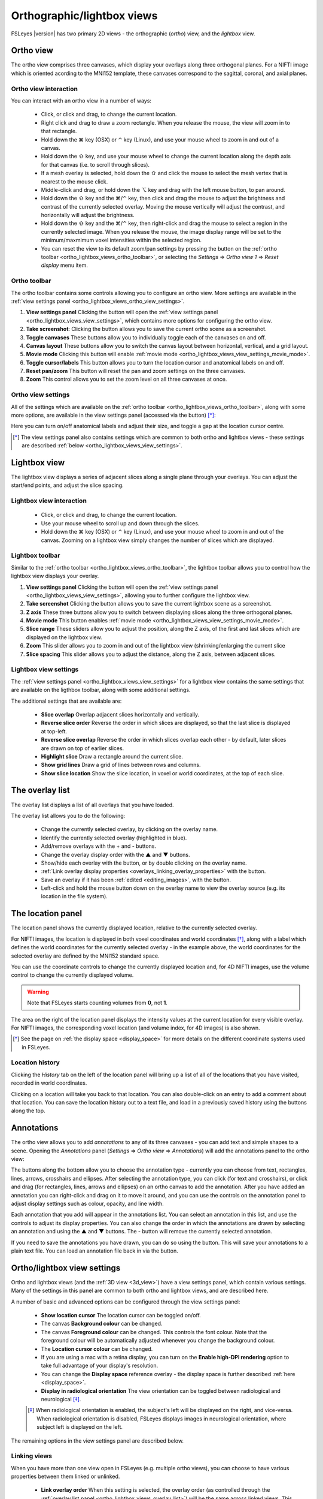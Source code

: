.. |command_key| unicode:: U+2318
.. |shift_key|   unicode:: U+21E7
.. |control_key| unicode:: U+2303
.. |alt_key|     unicode:: U+2325

.. |up_arrow|    unicode:: U+25B2
.. |down_arrow|  unicode:: U+25BC

.. |right_arrow| unicode:: U+21D2

.. |chainlink_icon|   image:: images/chainlink_icon.png
.. |eye_icon|         image:: images/eye_icon.png
.. |reset_zoom_icon|  image:: images/reset_zoom_icon.png
.. |spanner_icon|     image:: images/spanner_icon.png
.. |floppy_icon|      image:: images/floppy_icon.png
.. |folder_icon|      image:: images/folder_icon.png
.. |camera_icon|      image:: images/camera_icon.png

.. _ortho_lightbox_views:


Orthographic/lightbox views
===========================

FSLeyes |version| has two primary 2D views - the orthographic (*ortho*) view,
and the *lightbox* view.


.. _ortho_lightbox_views_ortho:


Ortho view
----------


.. image:: images/ortho_lightbox_views_ortho.png
   :width: 75%
   :align: center


The ortho view comprises three canvases, which display your overlays along
three orthogonal planes. For a NIFTI image which is oriented acording to the
MNI152 template, these canvases correspond to the sagittal, coronal, and axial
planes.


.. _ortho_lightbox_views_ortho_interaction:

Ortho view interaction
^^^^^^^^^^^^^^^^^^^^^^


You can interact with an ortho view in a number of ways:


 - Click, or click and drag, to change the current location.
 - Right click and drag to draw a zoom rectangle. When you release the mouse,
   the view will zoom in to that rectangle.

 - Hold down the |command_key| key (OSX) or |control_key| key (Linux), and
   use your mouse wheel to zoom in and out of a canvas.

 - Hold down the |shift_key| key, and use your mouse wheel to change the
   current location along the depth axis for that canvas (i.e. to scroll
   through slices).

 - If a mesh overlay is selected, hold down the |shift_key| and click the
   mouse to select the mesh vertex that is nearest to the mouse click.

 - Middle-click and drag, or hold down the |alt_key| key and drag with the
   left mouse button, to pan around.

 - Hold down the |shift_key| key and the |command_key|/|control_key| key, then
   click and drag the mouse to adjust the brightness and contrast of the
   currently selected overlay. Moving the mouse vertically will adjust the
   contrast, and horizontally will adjust the brightness.

 - Hold down the |shift_key| key and the |command_key|/|control_key| key, then
   right-click and drag the mouse to select a region in the currently selected
   image. When you release the mouse, the image display range will be set to
   the minimum/maxmimum voxel intensities within the selected region.

 - You can reset the view to its default zoom/pan settings by pressing the
   |reset_zoom_icon| button on the :ref:`ortho toolbar
   <ortho_lightbox_views_ortho_toolbar>`, or selecting the *Settings*
   |right_arrow| *Ortho view 1* |right_arrow| *Reset display* menu item.


.. _ortho_lightbox_views_ortho_toolbar:

Ortho toolbar
^^^^^^^^^^^^^


The ortho toolbar contains some controls allowing you to configure an ortho
view. More settings are available in the :ref:`view settings panel
<ortho_lightbox_views_ortho_view_settings>`.


.. image:: images/ortho_lightbox_views_ortho_toolbar.png
   :width: 75%
   :align: center


1. **View settings panel** Clicking the |spanner_icon| button will open the
   :ref:`view settings panel <ortho_lightbox_views_view_settings>`,
   which contains more options for configuring the ortho view.


2. **Take screenshot**: Clicking the |camera_icon| button allows you to save
   the current ortho scene as a screenshot.


3. **Toggle canvases** These buttons allow you to individually toggle each of
   the canvases on and off.


4. **Canvas layout** These buttons allow you to switch the canvas layout
   between horizontal, vertical, and a grid layout.


5. **Movie mode** Clicking this button will enable :ref:`movie mode
   <ortho_lightbox_views_view_settings_movie_mode>`.


6. **Toggle cursor/labels** This button allows you to turn the location cursor
   and anatomical labels on and off.


7. **Reset pan/zoom** This button will reset the pan and zoom settings on the
   three canvases.


8. **Zoom** This control allows you to set the zoom level on all three
   canvases at once.


.. _ortho_lightbox_views_ortho_view_settings:

Ortho view settings
^^^^^^^^^^^^^^^^^^^


All of the settings which are available on the :ref:`ortho toolbar
<ortho_lightbox_views_ortho_toolbar>`, along with some more options, are
available in the view settings panel (accessed via the |spanner_icon| button)
[*]_:


.. image:: images/ortho_lightbox_views_ortho_view_settings.png
   :width: 50%
   :align: center


Here you can turn on/off anatomical labels and adjust their size, and toggle a
gap at the location cursor centre.


.. [*] The view settings panel also contains settings which are common to
       both ortho and lightbox views - these settings are described
       :ref:`below <ortho_lightbox_views_view_settings>`.


.. _ortho_lightbox_views_lightbox:

Lightbox view
-------------


.. image:: images/ortho_lightbox_views_lightbox.png
   :width: 75%
   :align: center


The lightbox view displays a series of adjacent slices along a single plane
through your overlays. You can adjust the start/end points, and adjust the
slice spacing.


.. _ortho_lightbox_views_lightbox_interaction:

Lightbox view interaction
^^^^^^^^^^^^^^^^^^^^^^^^^


 - Click, or click and drag, to change the current location.

 - Use your mouse wheel to scroll up and down through the slices.

 - Hold down the |command_key| key (OSX) or |control_key| key (Linux), and use
   your mouse wheel to zoom in and out of the canvas. Zooming on a lightbox
   view simply changes the number of slices which are displayed.


.. _ortho_lightbox_views_lightbox_toolbar:

Lightbox toolbar
^^^^^^^^^^^^^^^^


Similar to the :ref:`ortho toolbar <ortho_lightbox_views_ortho_toolbar>`, the
lightbox toolbar allows you to control how the lightbox view displays your
overlay.


.. image:: images/ortho_lightbox_views_lightbox_toolbar.png
   :width: 75%
   :align: center


1. **View settings panel** Clicking the |spanner_icon| button will open the
   :ref:`view settings panel <ortho_lightbox_views_view_settings>`, allowing you
   to further configure the lightbox view.


2. **Take screenshot** Clicking the |camera_icon| button allows you to save
   the current lightbox scene as a screenshot.


3. **Z axis** These three buttons allow you to switch between displaying slices
   along the three orthogonal planes.


4. **Movie mode** This button enables :ref:`movie mode
   <ortho_lightbox_views_view_settings_movie_mode>`.


5. **Slice range** These sliders allow you to adjust the position, along the Z
   axis, of the first and last slices which are displayed on the lightbox view.


6. **Zoom** This slider allows you to zoom in and out of the lightbox view
   (shrinking/enlarging the current slice


7. **Slice spacing** This slider allows you to adjust the distance, along the
   Z axis, between adjacent slices.


.. _ortho_lightbox_views_lightbox_view_settings:

Lightbox view settings
^^^^^^^^^^^^^^^^^^^^^^


The :ref:`view settings panel <ortho_lightbox_views_view_settings>` for a
lightbox view contains the same settings that are available on the ligthbox
toolbar, along with some additional settings.


.. image:: images/ortho_lightbox_views_lightbox_view_settings.png
   :width: 50%
   :align: center

The additional settings that are available are:

 - **Slice overlap** Overlap adjacent slices horizontally and vertically.

 - **Reverse slice order** Reverse the order in which slices are displayed,
   so that the last slice is displayed at top-left.

 - **Reverse slice overlap** Reverse the order in which slices overlap each
   other - by default, later slices are drawn on top of earlier slices.

 - **Highlight slice** Draw a rectangle around the current slice.

 - **Show grid lines** Draw a grid of lines between rows and columns.

 - **Show slice location** Show the slice location, in voxel or
   world coordinates, at the top of each slice.


.. image:: images/ortho_lightbox_views_lightbox_view_settings_example.png
   :width: 70%
   :align: center


.. _ortho_lightbox_views_overlay_list:

The overlay list
----------------


The overlay list displays a list of all overlays that you have loaded.


.. image:: images/ortho_lightbox_views_overlay_list.png
   :width: 50%
   :align: center


The overlay list allows you to do the following:

 - Change the currently selected overlay, by clicking on the overlay name.

 - Identify the currently selected overlay (highlighted in blue).

 - Add/remove overlays with the + and - buttons.

 - Change the overlay display order with the |up_arrow| and |down_arrow|
   buttons.

 - Show/hide each overlay with the |eye_icon| button, or by double clicking
   on the overlay name.

 - :ref:`Link overlay display properties
   <overlays_linking_overlay_properties>` with the |chainlink_icon| button.

 - Save an overlay if it has been :ref:`edited <editing_images>`, with the
   |floppy_icon| button.

 - Left-click and hold the mouse button down on the overlay name to view the
   overlay source (e.g. its location in the file system).


.. _ortho_lightbox_views_location_panel:

The location panel
------------------


The location panel shows the currently displayed location, relative to the
currently selected overlay.


.. image:: images/ortho_lightbox_views_location_panel.png
   :width: 50%
   :align: center


For NIFTI images, the location is displayed in both voxel coordinates and
world coordinates [*]_, along with a label which defines the world coordinates
for the currently selected overlay - in the example above, the world
coordinates for the selected overlay are defined by the MNI152 standard
space.


You can use the coordinate controls to change the currently displayed location
and, for 4D NIFTI images, use the volume control to change the currently
displayed volume.


.. warning:: Note that FSLeyes starts counting volumes from **0**, not **1**.


The area on the right of the location panel displays the intensity values at
the current location for every visible overlay. For NIFTI images, the
corresponding voxel location (and volume index, for 4D images) is also shown.


.. [*] See the page on :ref:`the display space <display_space>` for more
       details on the different coordinate systems used in FSLeyes.


Location history
^^^^^^^^^^^^^^^^

Clicking the *History* tab on the left of the location panel will bring up a
list of all of the locations that you have visited, recorded in world
coordinates.

.. image:: images/ortho_lightbox_views_location_history.png
   :width: 50%
   :align: center

Clicking on a location will take you back to that location. You can also
double-click on an entry to add a comment about that location. You can save
the location history out to a text file, and load in a previously saved
history using the buttons along the top.


.. _ortho_lightbox_views_annotations:

Annotations
-----------

The ortho view allows you to add *annotations* to any of its three canvases -
you can add text and simple shapes to a scene. Opening the *Annotations* panel
(*Settings* |right_arrow| *Ortho view* |right_arrow| *Annotations*) will add
the annotations panel to the ortho view:


.. image:: images/ortho_lightbox_views_annotations.png
   :width: 75%
   :align: center


The buttons along the bottom allow you to choose the annotation type -
currently you can choose from text, rectangles, lines, arrows, crosshairs and
ellipses. After selecting the annotation type, you can click (for text and
crosshairs), or click and drag (for rectangles, lines, arrows and ellipses) on
an ortho canvas to add the annotation. After you have added an annotation you
can right-click and drag on it to move it around, and you can use the controls
on the annotation panel to adjust display settings such as colour, opacity,
and line width.


Each annotation that you add will appear in the annotations list. You can
select an annotation in this list, and use the controls to adjust its display
properties. You can also change the order in which the annotations are drawn
by selecting an annotation and using the |up_arrow| and |down_arrow| buttons.
The - button will remove the currently selected annotation.


If you need to save the annotations you have drawn, you can do so using the
|floppy_icon| button. This will save your annotations to a plain text file.
You can load an annotation file back in via the |folder_icon| button.


.. _ortho_lightbox_views_view_settings:

Ortho/lightbox view settings
----------------------------


Ortho and lightbox views (and the :ref:`3D view <3d_view>`) have a view
settings panel, which contain various settings. Many of the settings in this
panel are common to both ortho and lightbox views, and are described here.


.. image:: images/ortho_lightbox_views_view_settings.png
   :width: 50%
   :align: center


A number of basic and advanced options can be configured through the view
settings panel:

 - **Show location cursor** The location cursor can be toggled on/off.

 - The canvas **Background colour** can be changed.

 - The canvas **Foreground colour** can be changed. This controls the font
   colour. Note that the foreground colour will be automatically adjusted
   whenever you change the background colour.

 - The **Location cursor colour** can be changed.

 - If you are using a mac with a retina display, you can turn on the **Enable
   high-DPI rendering** option to take full advantage of your display's
   resolution.

 - You can change the **Display space** reference overlay - the display space
   is further described :ref:`here <display_space>`.

 - **Display in radiological orientation** The view orientation can be toggled
   between radiological and neurological [*]_.


 .. [*] When radiological orientation is enabled, the subject's left will be
        displayed on the right, and vice-versa. When radiological orientation
        is disabled, FSLeyes displays images in neurological orientation,
        where subject left is displayed on the left.


The remaining options in the view settings panel are described below.


.. _ortho_lightbox_views_view_settings_linking_views:

Linking views
^^^^^^^^^^^^^


When you have more than one view open in FSLeyes (e.g. multiple ortho views),
you can choose to have various properties between them linked or unlinked.


 - **Link overlay order** When this setting is selected, the overlay order (as
   controlled through the :ref:`overlay list panel
   <ortho_lightbox_views_overlay_list>`) will be the same across linked
   views. This setting is selected by default.


 - **Link location** When this setting is selected, the display location will
   be the same across linked views. This setting is selected by default.


 - **Link overlay display settings** When this setting is selected, all
   :ref:`overlay display settings <overlays_overlay_display_settings>`
   (e.g. display range, colour map) will be the same across linked views
   [*]_. This setting is unselected by default.

 .. [*] The *Link overlay display settings* option is independent of the
        :ref:`overlay linking <overlays_linking_overlay_properties>` option
        available through the :ref:`overlay list
        <ortho_lightbox_views_overlay_list>`.

- **Link overlay volume settings** When this setting is selected, the volume
  for 4D overlays will be linked across views.


.. _ortho_lightbox_views_view_settings_movie_mode:

Movie mode
^^^^^^^^^^


If the currently selected overlay is a 4D NIFTI image or a mesh with 4D vertex
data loaded, turning on movie mode will causes FSLeyes to automatically loop
through all of the 3D volumes in the image (or time points in the mesh vertex
data). This allows you to quickly scan through 4D images to, for example,
visually check for motion artefacts in fMRI time series, or check registration
alignment in a collection of T1 MRI images. The **Movie update rate** setting
will adjust the speed at which the movie frames change. You can also change
the image axis (X, Y, Z, or time/volume), to loop through via the **Movie
axis** setting.


.. note:: If movie mode is not working for you, try changing the **Synchronise
          movie updates** setting.


.. _ortho_lightbox_views_view_settings_colour_bar:

Colour bar
^^^^^^^^^^

You can add a colour bar to ortho and lightbox views, which will display the
mapping between voxel intensity values and the colour map for the currently
selected overlay [*]_. You can choose to display the colour bar on the top,
bottom, left, or right of the canvas, and on which side the colour bar labels
are shown.


.. image:: images/ortho_lightbox_views_colour_bar.png
   :width: 80%
   :align: center

.. [*] The colour bar feature currently only works for :ref:`volume
       <overlays_volume>` overlays and :ref:`mesh <overlays_mesh>` overlays
       with vertex data selected. Future versions of FSLeyes will offer more
       colour bar options.
